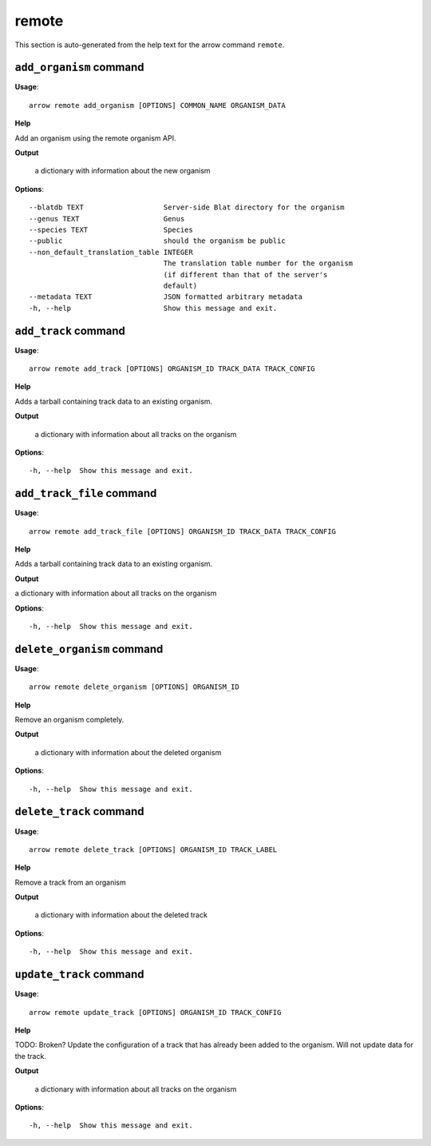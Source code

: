 remote
======

This section is auto-generated from the help text for the arrow command
``remote``.


``add_organism`` command
------------------------

**Usage**::

    arrow remote add_organism [OPTIONS] COMMON_NAME ORGANISM_DATA

**Help**

Add an organism using the remote organism API.


**Output**


    a dictionary with information about the new organism
    
**Options**::


      --blatdb TEXT                   Server-side Blat directory for the organism
      --genus TEXT                    Genus
      --species TEXT                  Species
      --public                        should the organism be public
      --non_default_translation_table INTEGER
                                      The translation table number for the organism
                                      (if different than that of the server's
                                      default)
      --metadata TEXT                 JSON formatted arbitrary metadata
      -h, --help                      Show this message and exit.
    

``add_track`` command
---------------------

**Usage**::

    arrow remote add_track [OPTIONS] ORGANISM_ID TRACK_DATA TRACK_CONFIG

**Help**

Adds a tarball containing track data to an existing organism.


**Output**


    a dictionary with information about all tracks on the organism
    
**Options**::


      -h, --help  Show this message and exit.
    

``add_track_file`` command
--------------------------

**Usage**::

    arrow remote add_track_file [OPTIONS] ORGANISM_ID TRACK_DATA TRACK_CONFIG

**Help**

Adds a tarball containing track data to an existing organism.


**Output**


a dictionary with information about all tracks on the organism
   
    
**Options**::


      -h, --help  Show this message and exit.
    

``delete_organism`` command
---------------------------

**Usage**::

    arrow remote delete_organism [OPTIONS] ORGANISM_ID

**Help**

Remove an organism completely.


**Output**


    a dictionary with information about the deleted organism
    
**Options**::


      -h, --help  Show this message and exit.
    

``delete_track`` command
------------------------

**Usage**::

    arrow remote delete_track [OPTIONS] ORGANISM_ID TRACK_LABEL

**Help**

Remove a track from an organism


**Output**


    a dictionary with information about the deleted track
    
**Options**::


      -h, --help  Show this message and exit.
    

``update_track`` command
------------------------

**Usage**::

    arrow remote update_track [OPTIONS] ORGANISM_ID TRACK_CONFIG

**Help**

TODO: Broken? Update the configuration of a track that has already been added to the organism. Will not update data for the track.


**Output**


    a dictionary with information about all tracks on the organism
    
**Options**::


      -h, --help  Show this message and exit.
    
